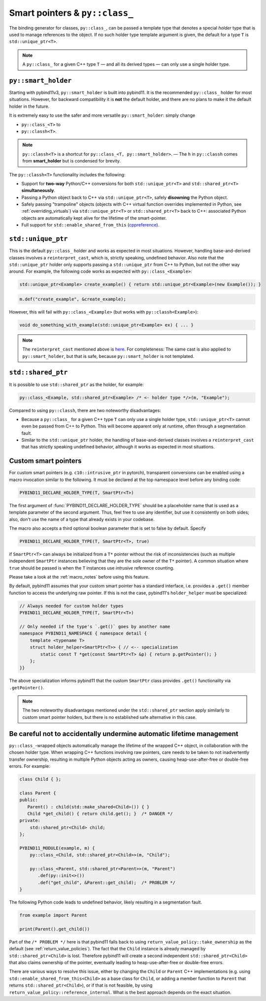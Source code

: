 Smart pointers & ``py::class_``
###############################

The binding generator for classes, ``py::class_``, can be passed a template
type that denotes a special *holder* type that is used to manage references to
the object. If no such holder type template argument is given, the default for
a type ``T`` is ``std::unique_ptr<T>``.

.. note::

    A ``py::class_`` for a given C++ type ``T`` — and all its derived types —
    can only use a single holder type.


.. _smart_holder:

``py::smart_holder``
====================

Starting with pybind11v3, ``py::smart_holder`` is built into pybind11. It is
the recommended ``py::class_`` holder for most situations. However, for
backward compatibility it is **not** the default holder, and there are no
plans to make it the default holder in the future.

It is extremely easy to use the safer and more versatile ``py::smart_holder``:
simply change

* ``py::class_<T>`` to

* ``py::classh<T>``.

.. note::

    ``py::classh<T>`` is a shortcut for ``py::class_<T, py::smart_holder>``.
    — The ``h`` in ``py::classh`` comes from **smart_holder** but is condensed
    for brevity.

The ``py::classh<T>`` functionality includes the following:

* Support for **two-way** Python/C++ conversions for both
  ``std::unique_ptr<T>`` and ``std::shared_ptr<T>`` **simultaneously**.

* Passing a Python object back to C++ via ``std::unique_ptr<T>``, safely
  **disowning** the Python object.

* Safely passing "trampoline" objects (objects with C++ virtual function
  overrides implemented in Python, see :ref:`overriding_virtuals`) via
  ``std::unique_ptr<T>`` or ``std::shared_ptr<T>`` back to C++:
  associated Python objects are automatically kept alive for the lifetime
  of the smart-pointer.

* Full support for ``std::enable_shared_from_this`` (`cppreference
  <http://en.cppreference.com/w/cpp/memory/enable_shared_from_this>`_).


``std::unique_ptr``
===================

This is the default ``py::class_`` holder and works as expected in
most situations. However, handling base-and-derived classes involves a
``reinterpret_cast``, which is, strictly speaking, undefined behavior.
Also note that the ``std::unique_ptr`` holder only supports passing a
``std::unique_ptr`` from C++ to Python, but not the other way around.
For example, the following code works as expected with ``py::class_<Example>``:

.. code-block:: cpp

    std::unique_ptr<Example> create_example() { return std::unique_ptr<Example>(new Example()); }

.. code-block:: cpp

    m.def("create_example", &create_example);

However, this will fail with ``py::class_<Example>`` (but works with
``py::classh<Example>``):

.. code-block:: cpp

    void do_something_with_example(std::unique_ptr<Example> ex) { ... }

.. note::

    The ``reinterpret_cast`` mentioned above is `here
    <https://github.com/pybind/pybind11/blob/30eb39ed79d1e2eeff15219ac00773034300a5e6/include/pybind11/cast.h#L235>`_.
    For completeness: The same cast is also applied to ``py::smart_holder``,
    but that is safe, because ``py::smart_holder`` is not templated.


``std::shared_ptr``
===================

It is possible to use ``std::shared_ptr`` as the holder, for example:

.. code-block:: cpp

    py::class_<Example, std::shared_ptr<Example> /* <- holder type */>(m, "Example");

Compared to using ``py::classh``, there are two noteworthy disadvantages:

* Because a ``py::class_`` for a given C++ type ``T`` can only use a
  single holder type, ``std::unique_ptr<T>`` cannot even be passed from C++
  to Python. This will become apparent only at runtime, often through a
  segmentation fault.

* Similar to the ``std::unique_ptr`` holder, the handling of base-and-derived
  classes involves a ``reinterpret_cast`` that has strictly speaking undefined
  behavior, although it works as expected in most situations.


.. _smart_pointers:

Custom smart pointers
=====================

For custom smart pointers (e.g. ``c10::intrusive_ptr`` in pytorch), transparent
conversions can be enabled using a macro invocation similar to the following.
It must be declared at the top namespace level before any binding code:

.. code-block:: cpp

    PYBIND11_DECLARE_HOLDER_TYPE(T, SmartPtr<T>)

The first argument of :func:`PYBIND11_DECLARE_HOLDER_TYPE` should be a
placeholder name that is used as a template parameter of the second argument.
Thus, feel free to use any identifier, but use it consistently on both sides;
also, don't use the name of a type that already exists in your codebase.

The macro also accepts a third optional boolean parameter that is set to false
by default. Specify

.. code-block:: cpp

    PYBIND11_DECLARE_HOLDER_TYPE(T, SmartPtr<T>, true)

if ``SmartPtr<T>`` can always be initialized from a ``T*`` pointer without the
risk of inconsistencies (such as multiple independent ``SmartPtr`` instances
believing that they are the sole owner of the ``T*`` pointer). A common
situation where ``true`` should be passed is when the ``T`` instances use
*intrusive* reference counting.

Please take a look at the :ref:`macro_notes` before using this feature.

By default, pybind11 assumes that your custom smart pointer has a standard
interface, i.e. provides a ``.get()`` member function to access the underlying
raw pointer. If this is not the case, pybind11's ``holder_helper`` must be
specialized:

.. code-block:: cpp

    // Always needed for custom holder types
    PYBIND11_DECLARE_HOLDER_TYPE(T, SmartPtr<T>)

    // Only needed if the type's `.get()` goes by another name
    namespace PYBIND11_NAMESPACE { namespace detail {
        template <typename T>
        struct holder_helper<SmartPtr<T>> { // <-- specialization
            static const T *get(const SmartPtr<T> &p) { return p.getPointer(); }
        };
    }}

The above specialization informs pybind11 that the custom ``SmartPtr`` class
provides ``.get()`` functionality via ``.getPointer()``.

.. note::

    The two noteworthy disadvantages mentioned under the ``std::shared_ptr``
    section apply similarly to custom smart pointer holders, but there is no
    established safe alternative in this case.

.. seealso::

    The file :file:`tests/test_smart_ptr.cpp` contains a complete example
    that demonstrates how to work with custom reference-counting holder types
    in more detail.


Be careful not to accidentally undermine automatic lifetime management
======================================================================

``py::class_``-wrapped objects automatically manage the lifetime of the
wrapped C++ object, in collaboration with the chosen holder type.
When wrapping C++ functions involving raw pointers, care needs to be taken
to not inadvertently transfer ownership, resulting in multiple Python
objects acting as owners, causing heap-use-after-free or double-free errors.
For example:

.. code-block:: cpp

    class Child { };

    class Parent {
    public:
       Parent() : child(std::make_shared<Child>()) { }
       Child *get_child() { return child.get(); }  /* DANGER */
    private:
        std::shared_ptr<Child> child;
    };

    PYBIND11_MODULE(example, m) {
        py::class_<Child, std::shared_ptr<Child>>(m, "Child");

        py::class_<Parent, std::shared_ptr<Parent>>(m, "Parent")
           .def(py::init<>())
           .def("get_child", &Parent::get_child);  /* PROBLEM */
    }

The following Python code leads to undefined behavior, likely resulting in
a segmentation fault.

.. code-block:: python

   from example import Parent

   print(Parent().get_child())

Part of the ``/* PROBLEM */`` here is that pybind11 falls back to using
``return_value_policy::take_ownership`` as the default (see
:ref:`return_value_policies`). The fact that the ``Child`` instance is
already managed by ``std::shared_ptr<Child>`` is lost. Therefore pybind11
will create a second independent ``std::shared_ptr<Child>`` that also
claims ownership of the pointer, eventually leading to heap-use-after-free
or double-free errors.

There are various ways to resolve this issue, either by changing
the ``Child`` or ``Parent`` C++ implementations (e.g. using
``std::enable_shared_from_this<Child>`` as a base class for
``Child``, or adding a member function to ``Parent`` that returns
``std::shared_ptr<Child>``), or if that is not feasible, by using
``return_value_policy::reference_internal``. What is the best approach
depends on the exact situation.
